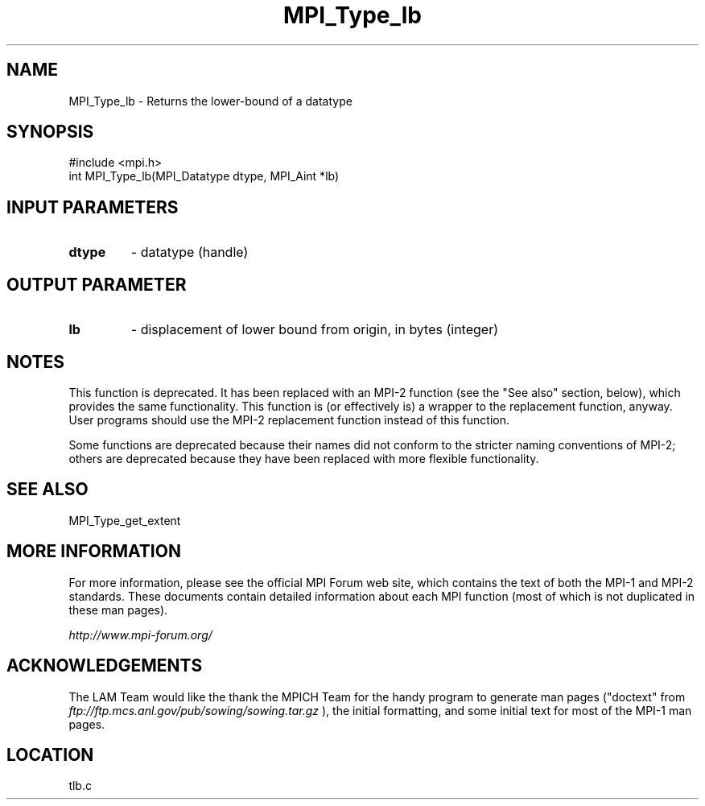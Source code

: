 .TH MPI_Type_lb 3 "6/24/2006" "LAM/MPI 7.1.4" "LAM/MPI"
.SH NAME
MPI_Type_lb \-  Returns the lower-bound of a datatype 
.SH SYNOPSIS
.nf
#include <mpi.h>
int MPI_Type_lb(MPI_Datatype dtype, MPI_Aint *lb)
.fi
.SH INPUT PARAMETERS
.PD 0
.TP
.B dtype 
- datatype (handle) 
.PD 1

.SH OUTPUT PARAMETER
.PD 0
.TP
.B lb 
- displacement of lower bound from origin, 
in bytes (integer) 
.PD 1


.SH NOTES

This function is deprecated.  It has been replaced with an MPI-2
function (see the "See also" section, below), which provides the same
functionality.  This function is (or effectively is) a wrapper to the
replacement function, anyway.  User programs should use the MPI-2
replacement function instead of this function.

Some functions are deprecated because their names did not conform to
the stricter naming conventions of MPI-2; others are deprecated
because they have been replaced with more flexible functionality.

.SH SEE ALSO
MPI_Type_get_extent
.br

.SH MORE INFORMATION

For more information, please see the official MPI Forum web site,
which contains the text of both the MPI-1 and MPI-2 standards.  These
documents contain detailed information about each MPI function (most
of which is not duplicated in these man pages).

.I http://www.mpi-forum.org/


.SH ACKNOWLEDGEMENTS

The LAM Team would like the thank the MPICH Team for the handy program
to generate man pages ("doctext" from
.I ftp://ftp.mcs.anl.gov/pub/sowing/sowing.tar.gz
), the initial
formatting, and some initial text for most of the MPI-1 man pages.
.SH LOCATION
tlb.c
